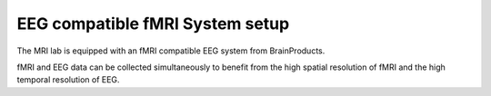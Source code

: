 EEG compatible fMRI System setup
--------------------------------


The MRI lab is equipped with an fMRI compatible EEG system from BrainProducts.


fMRI and EEG data can be collected simultaneously to benefit from the high spatial resolution of fMRI
and the high temporal resolution of EEG.

